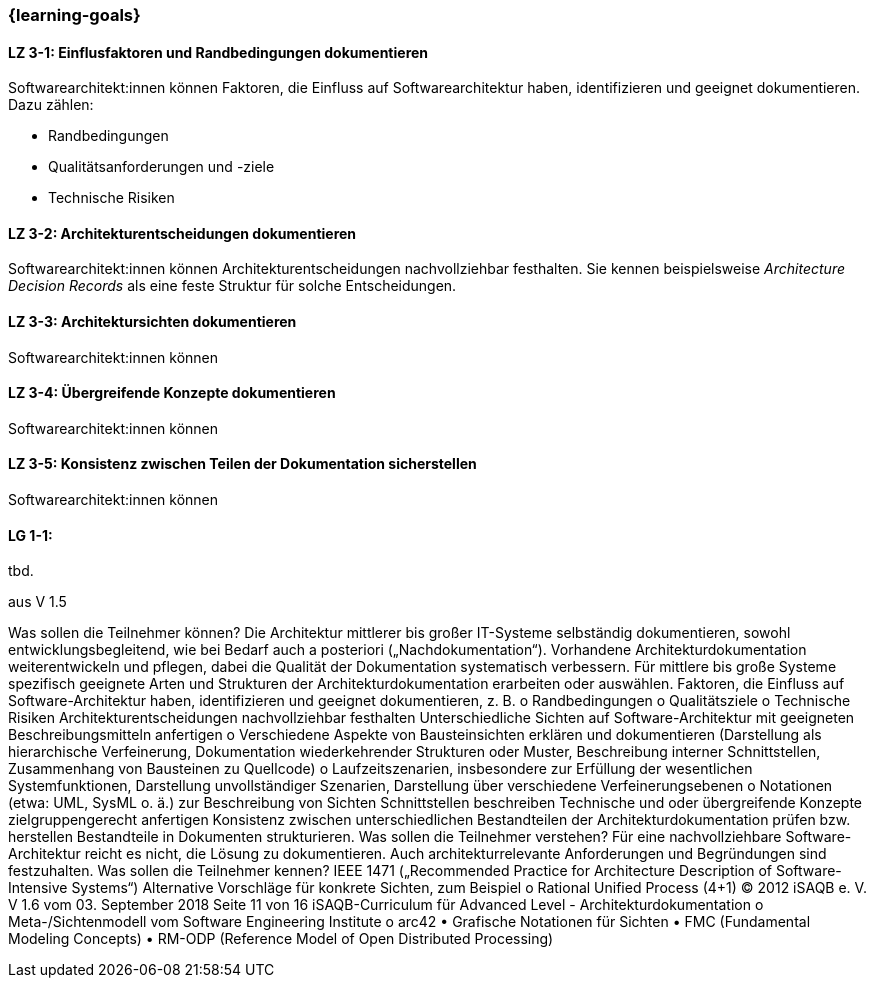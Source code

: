 === {learning-goals}

// tag::DE[]
[[LZ-3-1]]
==== LZ 3-1: Einflusfaktoren und Randbedingungen dokumentieren 

Softwarearchitekt:innen können Faktoren, die Einfluss auf Softwarearchitektur haben, identifizieren und geeignet dokumentieren.
Dazu zählen:

* Randbedingungen 
* Qualitätsanforderungen und -ziele
* Technische Risiken

[[LZ-3-2]]
==== LZ 3-2: Architekturentscheidungen dokumentieren

Softwarearchitekt:innen können Architekturentscheidungen nachvollziehbar festhalten.
Sie kennen beispielsweise _Architecture Decision Records_ als eine feste Struktur für solche Entscheidungen.



[[LZ-3-3]]
==== LZ 3-3: Architektursichten dokumentieren

Softwarearchitekt:innen können

[[LZ-3-4]]
==== LZ 3-4: Übergreifende Konzepte dokumentieren

Softwarearchitekt:innen können

[[LZ-3-5]]
==== LZ 3-5: Konsistenz zwischen Teilen der Dokumentation sicherstellen

Softwarearchitekt:innen können



// end::DE[]

// tag::EN[]
[[LG-3-1]]
==== LG 1-1:
tbd.
// end::EN[]

// tag::REMARK[]
aus V 1.5

Was sollen die Teilnehmer können?
Die Architektur mittlerer bis großer IT-Systeme selbständig dokumentieren, sowohl entwicklungsbegleitend, wie bei Bedarf auch a posteriori („Nachdokumentation“).
Vorhandene Architekturdokumentation weiterentwickeln und pflegen, dabei die Qualität der Dokumentation systematisch verbessern.
Für mittlere bis große Systeme spezifisch geeignete Arten und Strukturen der Architekturdokumentation erarbeiten oder auswählen.
Faktoren, die Einfluss auf Software-Architektur haben, identifizieren und geeignet dokumentieren, z. B.
o Randbedingungen o Qualitätsziele
o Technische Risiken
Architekturentscheidungen nachvollziehbar festhalten
Unterschiedliche Sichten auf Software-Architektur mit geeigneten Beschreibungsmitteln anfertigen
o Verschiedene Aspekte von Bausteinsichten erklären und dokumentieren (Darstellung als hierarchische Verfeinerung, Dokumentation wiederkehrender Strukturen oder Muster, Beschreibung interner Schnittstellen, Zusammenhang von Bausteinen zu Quellcode)
o Laufzeitszenarien, insbesondere zur Erfüllung der wesentlichen Systemfunktionen, Darstellung unvollständiger Szenarien, Darstellung über verschiedene Verfeinerungsebenen
o Notationen (etwa: UML, SysML o. ä.) zur Beschreibung von Sichten
Schnittstellen beschreiben
Technische und oder übergreifende Konzepte zielgruppengerecht anfertigen
Konsistenz zwischen unterschiedlichen Bestandteilen der Architekturdokumentation prüfen bzw. herstellen
Bestandteile in Dokumenten strukturieren.
Was sollen die Teilnehmer verstehen?
Für eine nachvollziehbare Software-Architektur reicht es nicht, die Lösung zu dokumentieren. Auch architekturrelevante Anforderungen und Begründungen sind festzuhalten.
Was sollen die Teilnehmer kennen?
IEEE 1471 („Recommended Practice for Architecture Description of Software-Intensive Systems“)
Alternative Vorschläge für konkrete Sichten, zum Beispiel o Rational Unified Process (4+1)
© 2012 iSAQB e. V. V 1.6 vom 03. September 2018 Seite 11 von 16
 iSAQB-Curriculum für Advanced Level - Architekturdokumentation
 o Meta-/Sichtenmodell vom Software Engineering Institute
o arc42
• Grafische Notationen für Sichten
• FMC (Fundamental Modeling Concepts)
• RM-ODP (Reference Model of Open Distributed Processing)
// end::REMARK[]
